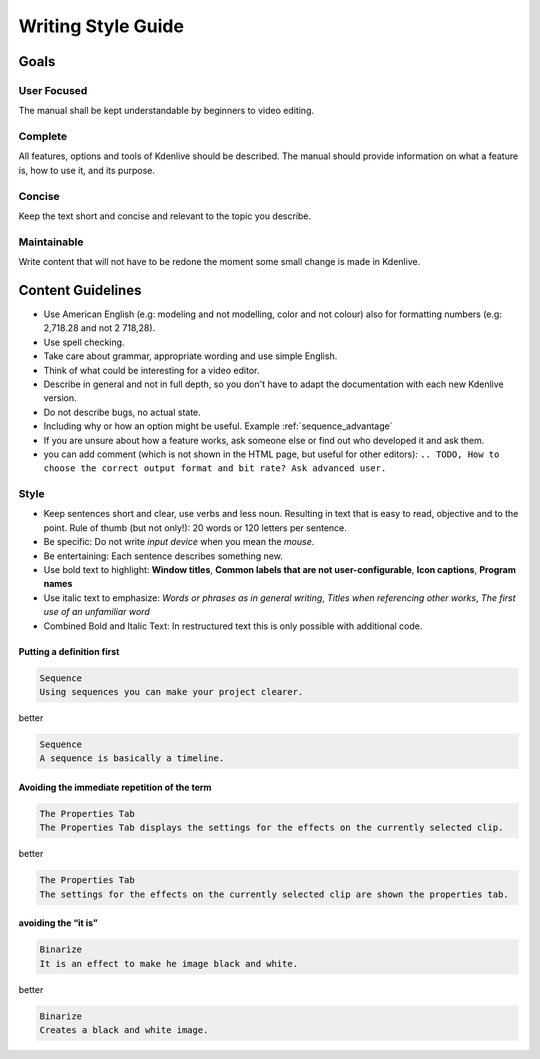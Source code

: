 .. meta::
   :description: Do your first steps with Kdenlive video editor, writing style guide
   :keywords: KDE, Kdenlive, video editor, help, learn, easy, writing, style, guide

.. metadata-placeholder

   :authors: - Eugen Mohr

   :license: Creative Commons License SA 4.0

..  See also KDE Typographical Guidelines: https://userbase.kde.org/Typographical_Guidelines


.. _writing_style_guide:

*******************
Writing Style Guide
*******************


.. _goals:

Goals
=====

User Focused
------------

The manual shall be kept understandable by beginners to video editing.


Complete
--------

All features, options and tools of Kdenlive should be described.
The manual should provide information on what a feature is, how to use it, and its purpose. 


Concise
-------

Keep the text short and concise and relevant to the topic you describe.


Maintainable
------------

Write content that will not have to be redone the moment some small change is made in Kdenlive.


Content Guidelines
==================

* Use American English (e.g: modeling and not modelling, color and not colour) also for formatting numbers (e.g: 2,718.28 and not 2 718,28).

* Use spell checking.

* Take care about grammar, appropriate wording and use simple English.

* Think of what could be interesting for a video editor.

* Describe in general and not in full depth, so you don't have to adapt the documentation with each new Kdenlive version.

* Do not describe bugs, no actual state.

* Including why or how an option might be useful. Example :ref:`sequence_advantage`

* If you are unsure about how a feature works, ask someone else or find out who developed it and ask them.

* you can add comment (which is not shown in the HTML page, but useful for other editors): ``.. TODO, How to choose the correct output format and bit rate? Ask advanced user.``


Style
-----

* Keep sentences short and clear, use verbs and less noun. Resulting in text that is easy to read, objective and to the point. Rule of thumb (but not only!): 20 words or 120 letters per sentence.

* Be specific: Do not write *input device* when you mean the *mouse*.

* Be entertaining: Each sentence describes something new.

* Use bold text to highlight: **Window titles**, **Common labels that are not user-configurable**, **Icon captions**, **Program names**

* Use italic text to emphasize: *Words or phrases as in general writing*, *Titles when referencing other works*, *The first use of an unfamiliar word*

* Combined Bold and Italic Text: In restructured text this is only possible with additional code. 


Putting a definition first
~~~~~~~~~~~~~~~~~~~~~~~~~~

.. code-block:: bash

   Sequence
   Using sequences you can make your project clearer.

better

.. code-block:: bash

   Sequence
   A sequence is basically a timeline.


Avoiding the immediate repetition of the term
~~~~~~~~~~~~~~~~~~~~~~~~~~~~~~~~~~~~~~~~~~~~~

.. code-block:: bash

   The Properties Tab
   The Properties Tab displays the settings for the effects on the currently selected clip.

better

.. code-block:: bash

   The Properties Tab
   The settings for the effects on the currently selected clip are shown the properties tab.


avoiding the “it is”
~~~~~~~~~~~~~~~~~~~~

.. code-block:: bash

   Binarize
   It is an effect to make he image black and white.

better

.. code-block:: bash

   Binarize
   Creates a black and white image.